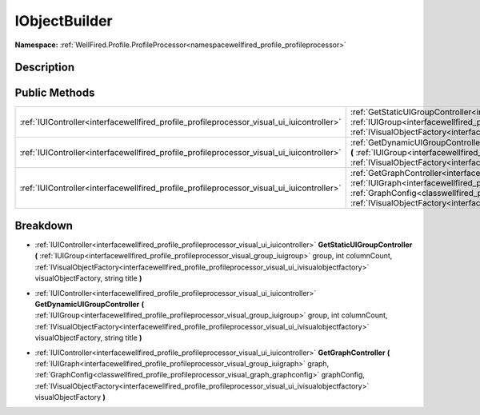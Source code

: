 .. _interfacewellfired_profile_profileprocessor_visual_iobjectbuilder:

IObjectBuilder
===============

**Namespace:** :ref:`WellFired.Profile.ProfileProcessor<namespacewellfired_profile_profileprocessor>`

Description
------------



Public Methods
---------------

+--------------------------------------------------------------------------------------------+----------------------------------------------------------------------------------------------------------------------------------------------------------------------------------------------------------------------------------------------------------------------------------------------------------------------------------------------------------------------------------------------------------------------------------------------------------------------+
|:ref:`IUIController<interfacewellfired_profile_profileprocessor_visual_ui_iuicontroller>`   |:ref:`GetStaticUIGroupController<interfacewellfired_profile_profileprocessor_visual_iobjectbuilder_1a156ce4c7517e7aae7a8a109e99e299db>` **(** :ref:`IUIGroup<interfacewellfired_profile_profileprocessor_visual_group_iuigroup>` group, int columnCount, :ref:`IVisualObjectFactory<interfacewellfired_profile_profileprocessor_visual_ui_ivisualobjectfactory>` visualObjectFactory, string title **)**                                                              |
+--------------------------------------------------------------------------------------------+----------------------------------------------------------------------------------------------------------------------------------------------------------------------------------------------------------------------------------------------------------------------------------------------------------------------------------------------------------------------------------------------------------------------------------------------------------------------+
|:ref:`IUIController<interfacewellfired_profile_profileprocessor_visual_ui_iuicontroller>`   |:ref:`GetDynamicUIGroupController<interfacewellfired_profile_profileprocessor_visual_iobjectbuilder_1a9ca5a311d3dc3d8363cc4c2a55e25423>` **(** :ref:`IUIGroup<interfacewellfired_profile_profileprocessor_visual_group_iuigroup>` group, int columnCount, :ref:`IVisualObjectFactory<interfacewellfired_profile_profileprocessor_visual_ui_ivisualobjectfactory>` visualObjectFactory, string title **)**                                                             |
+--------------------------------------------------------------------------------------------+----------------------------------------------------------------------------------------------------------------------------------------------------------------------------------------------------------------------------------------------------------------------------------------------------------------------------------------------------------------------------------------------------------------------------------------------------------------------+
|:ref:`IUIController<interfacewellfired_profile_profileprocessor_visual_ui_iuicontroller>`   |:ref:`GetGraphController<interfacewellfired_profile_profileprocessor_visual_iobjectbuilder_1a45ef4e1b38ea4d32b09befa57e5455af>` **(** :ref:`IUIGraph<interfacewellfired_profile_profileprocessor_visual_group_iuigraph>` graph, :ref:`GraphConfig<classwellfired_profile_profileprocessor_visual_graph_graphconfig>` graphConfig, :ref:`IVisualObjectFactory<interfacewellfired_profile_profileprocessor_visual_ui_ivisualobjectfactory>` visualObjectFactory **)**   |
+--------------------------------------------------------------------------------------------+----------------------------------------------------------------------------------------------------------------------------------------------------------------------------------------------------------------------------------------------------------------------------------------------------------------------------------------------------------------------------------------------------------------------------------------------------------------------+

Breakdown
----------

.. _interfacewellfired_profile_profileprocessor_visual_iobjectbuilder_1a156ce4c7517e7aae7a8a109e99e299db:

- :ref:`IUIController<interfacewellfired_profile_profileprocessor_visual_ui_iuicontroller>` **GetStaticUIGroupController** **(** :ref:`IUIGroup<interfacewellfired_profile_profileprocessor_visual_group_iuigroup>` group, int columnCount, :ref:`IVisualObjectFactory<interfacewellfired_profile_profileprocessor_visual_ui_ivisualobjectfactory>` visualObjectFactory, string title **)**

.. _interfacewellfired_profile_profileprocessor_visual_iobjectbuilder_1a9ca5a311d3dc3d8363cc4c2a55e25423:

- :ref:`IUIController<interfacewellfired_profile_profileprocessor_visual_ui_iuicontroller>` **GetDynamicUIGroupController** **(** :ref:`IUIGroup<interfacewellfired_profile_profileprocessor_visual_group_iuigroup>` group, int columnCount, :ref:`IVisualObjectFactory<interfacewellfired_profile_profileprocessor_visual_ui_ivisualobjectfactory>` visualObjectFactory, string title **)**

.. _interfacewellfired_profile_profileprocessor_visual_iobjectbuilder_1a45ef4e1b38ea4d32b09befa57e5455af:

- :ref:`IUIController<interfacewellfired_profile_profileprocessor_visual_ui_iuicontroller>` **GetGraphController** **(** :ref:`IUIGraph<interfacewellfired_profile_profileprocessor_visual_group_iuigraph>` graph, :ref:`GraphConfig<classwellfired_profile_profileprocessor_visual_graph_graphconfig>` graphConfig, :ref:`IVisualObjectFactory<interfacewellfired_profile_profileprocessor_visual_ui_ivisualobjectfactory>` visualObjectFactory **)**

